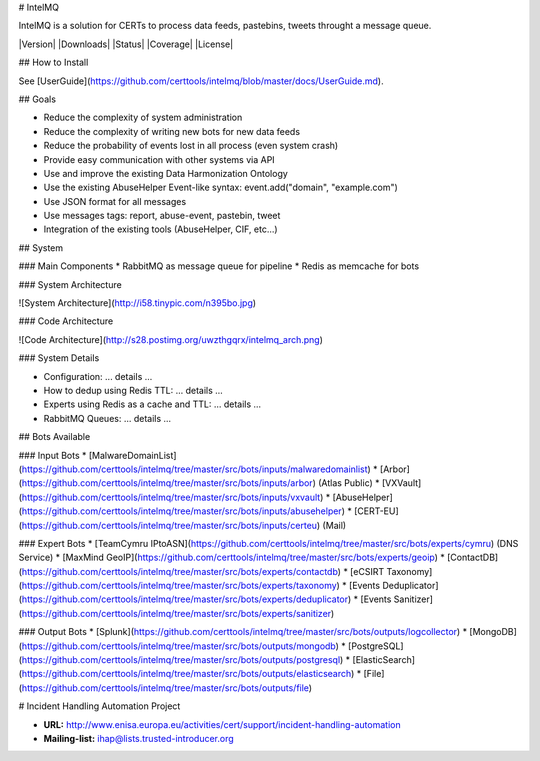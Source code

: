 # IntelMQ

IntelMQ is a solution for CERTs to process data feeds, pastebins, tweets throught a message queue.

|Version| |Downloads| |Status| |Coverage| |License|


## How to Install

See [UserGuide](https://github.com/certtools/intelmq/blob/master/docs/UserGuide.md).


## Goals

* Reduce the complexity of system administration
* Reduce the complexity of writing new bots for new data feeds
* Reduce the probability of events lost in all process (even system crash)
* Provide easy communication with other systems via API
* Use and improve the existing Data Harmonization Ontology
* Use the existing AbuseHelper Event-like syntax: event.add("domain", "example.com")
* Use JSON format for all messages
* Use messages tags: report, abuse-event, pastebin, tweet
* Integration of the existing tools (AbuseHelper, CIF, etc...)

## System

### Main Components
* RabbitMQ as message queue for pipeline
* Redis as memcache for bots


### System Architecture

![System Architecture](http://i58.tinypic.com/n395bo.jpg)


### Code Architecture

![Code Architecture](http://s28.postimg.org/uwzthgqrx/intelmq_arch.png)


### System Details

* Configuration: ... details ...
* How to dedup using Redis TTL: ... details ...
* Experts using Redis as a cache and TTL: ... details ...
* RabbitMQ Queues: ... details ...


## Bots Available

### Input Bots
* [MalwareDomainList](https://github.com/certtools/intelmq/tree/master/src/bots/inputs/malwaredomainlist)
* [Arbor](https://github.com/certtools/intelmq/tree/master/src/bots/inputs/arbor) (Atlas Public)
* [VXVault](https://github.com/certtools/intelmq/tree/master/src/bots/inputs/vxvault)
* [AbuseHelper](https://github.com/certtools/intelmq/tree/master/src/bots/inputs/abusehelper)
* [CERT-EU](https://github.com/certtools/intelmq/tree/master/src/bots/inputs/certeu) (Mail)

### Expert Bots
* [TeamCymru IPtoASN](https://github.com/certtools/intelmq/tree/master/src/bots/experts/cymru) (DNS Service)
* [MaxMind GeoIP](https://github.com/certtools/intelmq/tree/master/src/bots/experts/geoip)
* [ContactDB](https://github.com/certtools/intelmq/tree/master/src/bots/experts/contactdb)
* [eCSIRT Taxonomy](https://github.com/certtools/intelmq/tree/master/src/bots/experts/taxonomy)
* [Events Deduplicator](https://github.com/certtools/intelmq/tree/master/src/bots/experts/deduplicator)
* [Events Sanitizer](https://github.com/certtools/intelmq/tree/master/src/bots/experts/sanitizer)

### Output Bots
* [Splunk](https://github.com/certtools/intelmq/tree/master/src/bots/outputs/logcollector)
* [MongoDB](https://github.com/certtools/intelmq/tree/master/src/bots/outputs/mongodb)
* [PostgreSQL](https://github.com/certtools/intelmq/tree/master/src/bots/outputs/postgresql)
* [ElasticSearch](https://github.com/certtools/intelmq/tree/master/src/bots/outputs/elasticsearch)
* [File](https://github.com/certtools/intelmq/tree/master/src/bots/outputs/file)

# Incident Handling Automation Project

* **URL:** http://www.enisa.europa.eu/activities/cert/support/incident-handling-automation
* **Mailing-list:** ihap@lists.trusted-introducer.org

